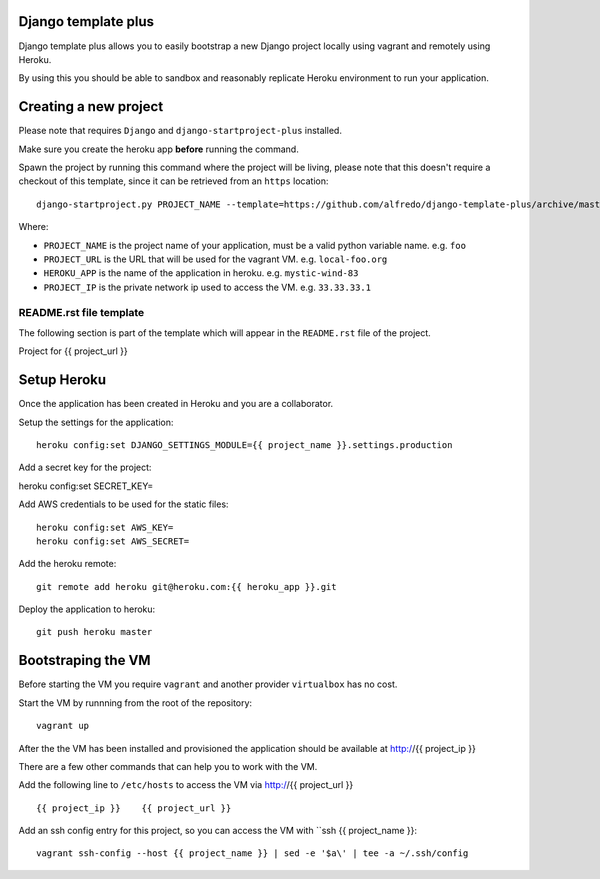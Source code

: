 .. {% comment %}
Django template plus
--------------------

Django template plus allows you to easily bootstrap a new Django project locally using vagrant and remotely using Heroku.

By using this you should be able to sandbox and reasonably replicate Heroku environment to run your application.


Creating a new project
----------------------

Please note that requires ``Django`` and ``django-startproject-plus`` installed.

Make sure you create the heroku app **before** running the command.

Spawn the project by running this command where the project will be living, please note that this doesn't require a checkout of this template, since it can be retrieved from an ``https`` location::

    django-startproject.py PROJECT_NAME --template=https://github.com/alfredo/django-template-plus/archive/master.zip --extra_context='{"project_url": "PROJECT_URL", "heroku_app": "HEROKU_APP", "project_ip": "PROJECT_IP"}' --extension=py,rst,local,yaml,py-dist --name=Procfile


Where:

- ``PROJECT_NAME`` is the project name of your application, must be a valid python variable name. e.g. ``foo``
- ``PROJECT_URL`` is the URL that will be used for the vagrant VM. e.g. ``local-foo.org``
- ``HEROKU_APP`` is the name of the application in heroku. e.g. ``mystic-wind-83``
- ``PROJECT_IP`` is the private network ip used to access the VM. e.g. ``33.33.33.1``


README.rst file template
========================

The following section is part of the template which will appear in the ``README.rst`` file of the project.

.. {% endcomment %}
Project for {{ project_url }}


Setup Heroku
------------

Once the application has been created in Heroku and you are a collaborator.

Setup the settings for the application::

  heroku config:set DJANGO_SETTINGS_MODULE={{ project_name }}.settings.production


Add a secret key for the project::

heroku config:set SECRET_KEY=


Add AWS credentials to be used for the static files::

  heroku config:set AWS_KEY=
  heroku config:set AWS_SECRET=



Add the heroku remote::

    git remote add heroku git@heroku.com:{{ heroku_app }}.git

Deploy the application to heroku::

    git push heroku master




Bootstraping the VM
-------------------

Before starting the VM you require ``vagrant`` and another provider ``virtualbox`` has no cost.

Start the VM by runnning from the root of the repository::

  vagrant up

After the the VM has been installed and provisioned the application should be available at http://{{ project_ip }}

There are a few other commands that can help you to work with the VM.

Add the following line to ``/etc/hosts`` to access the VM via http://{{ project_url }} ::

    {{ project_ip }}    {{ project_url }}


Add an ssh config entry for this project, so you can access the VM with ``ssh {{ project_name }}::

    vagrant ssh-config --host {{ project_name }} | sed -e '$a\' | tee -a ~/.ssh/config
